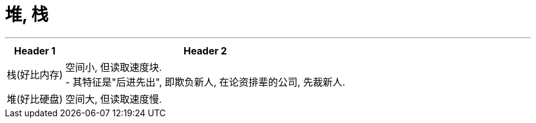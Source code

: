 
= 堆, 栈
:sectnums:
:toclevels: 3
:toc: left

---

[options="autowidth"]
|===
|Header 1 |Header 2

|栈(好比内存)
|空间小, 但读取速度块. +
- 其特征是"后进先出", 即欺负新人, 在论资排辈的公司, 先裁新人.

|堆(好比硬盘)
|空间大, 但读取速度慢.
|===


